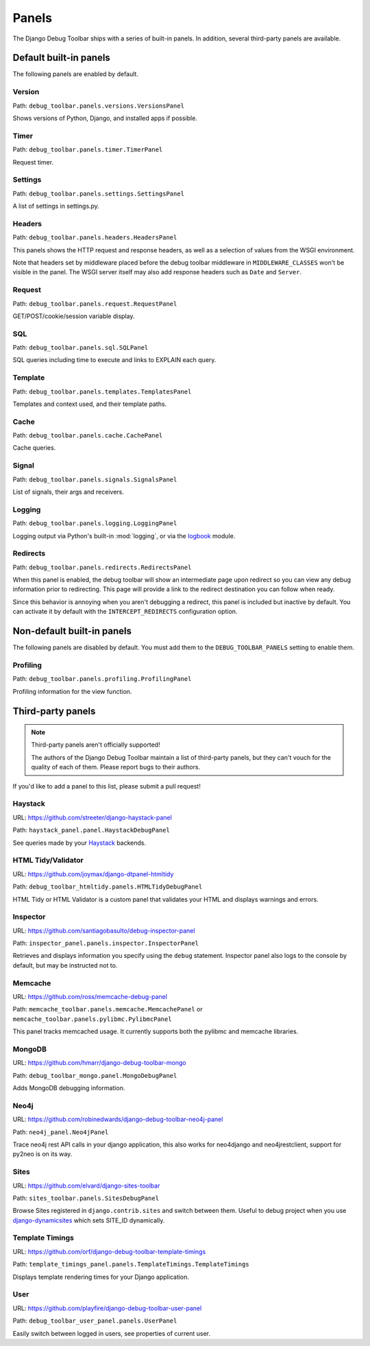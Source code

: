 Panels
======

The Django Debug Toolbar ships with a series of built-in panels. In addition,
several third-party panels are available.

Default built-in panels
-----------------------

The following panels are enabled by default.

Version
~~~~~~~

Path: ``debug_toolbar.panels.versions.VersionsPanel``

Shows versions of Python, Django, and installed apps if possible.

Timer
~~~~~

Path: ``debug_toolbar.panels.timer.TimerPanel``

Request timer.

Settings
~~~~~~~~

Path: ``debug_toolbar.panels.settings.SettingsPanel``

A list of settings in settings.py.

Headers
~~~~~~~

Path: ``debug_toolbar.panels.headers.HeadersPanel``

This panels shows the HTTP request and response headers, as well as a
selection of values from the WSGI environment.

Note that headers set by middleware placed before the debug toolbar middleware
in ``MIDDLEWARE_CLASSES`` won't be visible in the panel. The WSGI server
itself may also add response headers such as ``Date`` and ``Server``.

Request
~~~~~~~

Path: ``debug_toolbar.panels.request.RequestPanel``

GET/POST/cookie/session variable display.

SQL
~~~

Path: ``debug_toolbar.panels.sql.SQLPanel``

SQL queries including time to execute and links to EXPLAIN each query.

Template
~~~~~~~~

Path: ``debug_toolbar.panels.templates.TemplatesPanel``

Templates and context used, and their template paths.

Cache
~~~~~

Path: ``debug_toolbar.panels.cache.CachePanel``

Cache queries.

Signal
~~~~~~

Path: ``debug_toolbar.panels.signals.SignalsPanel``

List of signals, their args and receivers.

Logging
~~~~~~~

Path: ``debug_toolbar.panels.logging.LoggingPanel``

Logging output via Python's built-in :mod:`logging`, or via the `logbook <http://logbook.pocoo.org>`_ module.

Redirects
~~~~~~~~~

Path: ``debug_toolbar.panels.redirects.RedirectsPanel``

When this panel is enabled, the debug toolbar will show an intermediate page
upon redirect so you can view any debug information prior to redirecting. This
page will provide a link to the redirect destination you can follow when
ready.

Since this behavior is annoying when you aren't debugging a redirect, this
panel is included but inactive by default. You can activate it by default with
the ``INTERCEPT_REDIRECTS`` configuration option.


Non-default built-in panels
---------------------------

The following panels are disabled by default. You must add them to the
``DEBUG_TOOLBAR_PANELS`` setting to enable them.

Profiling
~~~~~~~~~

Path: ``debug_toolbar.panels.profiling.ProfilingPanel``

Profiling information for the view function.

Third-party panels
------------------

.. note:: Third-party panels aren't officially supported!

    The authors of the Django Debug Toolbar maintain a list of third-party
    panels, but they can't vouch for the quality of each of them. Please
    report bugs to their authors.

If you'd like to add a panel to this list, please submit a pull request!

Haystack
~~~~~~~~

URL: https://github.com/streeter/django-haystack-panel

Path: ``haystack_panel.panel.HaystackDebugPanel``

See queries made by your Haystack_ backends.

.. _Haystack: http://haystacksearch.org/

HTML Tidy/Validator
~~~~~~~~~~~~~~~~~~~

URL: https://github.com/joymax/django-dtpanel-htmltidy

Path: ``debug_toolbar_htmltidy.panels.HTMLTidyDebugPanel``

HTML Tidy or HTML Validator is a custom panel that validates your HTML and
displays warnings and errors.

Inspector
~~~~~~~~~

URL: https://github.com/santiagobasulto/debug-inspector-panel

Path: ``inspector_panel.panels.inspector.InspectorPanel``

Retrieves and displays information you specify using the ``debug`` statement.
Inspector panel also logs to the console by default, but may be instructed not
to.

Memcache
~~~~~~~~

URL: https://github.com/ross/memcache-debug-panel

Path: ``memcache_toolbar.panels.memcache.MemcachePanel`` or ``memcache_toolbar.panels.pylibmc.PylibmcPanel``

This panel tracks memcached usage. It currently supports both the pylibmc and
memcache libraries.

MongoDB
~~~~~~~

URL: https://github.com/hmarr/django-debug-toolbar-mongo

Path: ``debug_toolbar_mongo.panel.MongoDebugPanel``

Adds MongoDB debugging information.

Neo4j
~~~~~

URL: https://github.com/robinedwards/django-debug-toolbar-neo4j-panel

Path: ``neo4j_panel.Neo4jPanel``

Trace neo4j rest API calls in your django application, this also works for neo4django and neo4jrestclient, support for py2neo is on its way.

Sites
~~~~~

URL: https://github.com/elvard/django-sites-toolbar

Path: ``sites_toolbar.panels.SitesDebugPanel``

Browse Sites registered in ``django.contrib.sites`` and switch between them.
Useful to debug project when you use `django-dynamicsites
<https://bitbucket.org/uysrc/django-dynamicsites/src>`_ which sets SITE_ID
dynamically.

Template Timings
~~~~~~~~~~~~~~~~

URL: https://github.com/orf/django-debug-toolbar-template-timings

Path: ``template_timings_panel.panels.TemplateTimings.TemplateTimings``

Displays template rendering times for your Django application.

User
~~~~

URL: https://github.com/playfire/django-debug-toolbar-user-panel

Path: ``debug_toolbar_user_panel.panels.UserPanel``

Easily switch between logged in users, see properties of current user.
